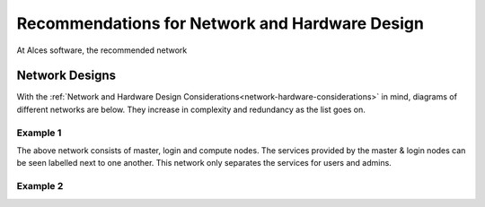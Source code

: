 .. _network-hardware-guides:

Recommendations for Network and Hardware Design
===============================================

At Alces software, the recommended network

Network Designs
---------------

With the :ref:`Network and Hardware Design Considerations<network-hardware-considerations>` in mind, diagrams of different networks are below. They increase in complexity and redundancy as the list goes on.

Example 1
^^^^^^^^^

.. image:: NodeTypes1.png
    :alt: Node Types Example 1

The above network consists of master, login and compute nodes. The services provided by the master & login nodes can be seen labelled next to one another. This network only separates the services for users and admins.

Example 2
^^^^^^^^^
